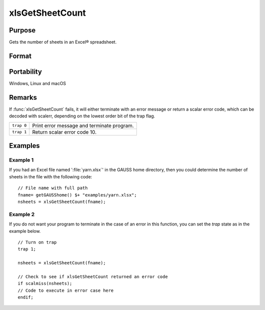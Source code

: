 
xlsGetSheetCount
==============================================

Purpose
----------------

Gets the number of sheets in an Excel® spreadsheet.

Format
----------------
.. function:: nsheets = xlsGetSheetCount(file)

    :param file: name of *.xls* or *.xlsx* file.
    :type file: string

    :return nsheets: sheet count or an error code.

    :rtype nsheets: scalar

Portability
-----------

Windows, Linux and macOS

Remarks
-------

If :func:`xlsGetSheetCount` fails, it will either terminate with an error
message or return a scalar error code, which can be decoded with
scalerr, depending on the lowest order bit of the trap flag.

+-----------------+-----------------------------------------------------+
| ``trap 0``      | Print error message and terminate program.          |
+-----------------+-----------------------------------------------------+
| ``trap 1``      | Return scalar error code 10.                        |
+-----------------+-----------------------------------------------------+


Examples
----------------

Example 1
+++++++++

If you had an Excel file named ':file:`yarn.xlsx`' in the GAUSS home directory, then you could 
determine the number of sheets in the file with the following code:

::

    // File name with full path 
    fname= getGAUSShome() $+ "examples/yarn.xlsx";
    nsheets = xlsGetSheetCount(fname);

Example 2
+++++++++

If you do not want your program to terminate in the case of an error in this function, 
you can set the `trap` state as in the example below.

::

    // Turn on trap
    trap 1;
    
    nsheets = xlsGetSheetCount(fname);
    
    // Check to see if xlsGetSheetCount returned an error code
    if scalmiss(nsheets);
    // Code to execute in error case here
    endif;

.. seealso:: Functions :func:`xlsGetSheetSize`, :func:`xlsGetSheetTypes`, :func:`xlsMakeRange`

